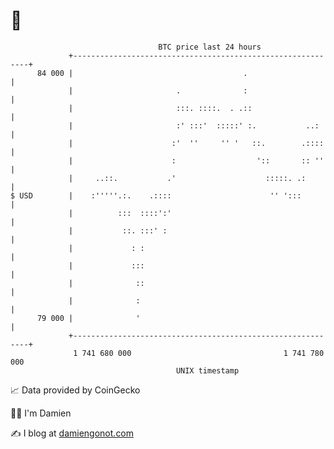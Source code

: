 * 👋

#+begin_example
                                    BTC price last 24 hours                    
                +------------------------------------------------------------+ 
         84 000 |                                      .                     | 
                |                       .              :                     | 
                |                       :::. ::::.  . .::                    | 
                |                       :' :::'  :::::' :.           ..:     | 
                |                      :'  ''     '' '   ::.        .::::    | 
                |                      :                  '::       :: ''    | 
                |     ..::.           .'                    :::::. .:        | 
   $ USD        |    :'''''.:.    .::::                      '' ':::         | 
                |          :::  ::::':'                                      | 
                |           ::. :::' :                                       | 
                |             : :                                            | 
                |             :::                                            | 
                |              ::                                            | 
                |              :                                             | 
         79 000 |              '                                             | 
                +------------------------------------------------------------+ 
                 1 741 680 000                                  1 741 780 000  
                                        UNIX timestamp                         
#+end_example
📈 Data provided by CoinGecko

🧑‍💻 I'm Damien

✍️ I blog at [[https://www.damiengonot.com][damiengonot.com]]
